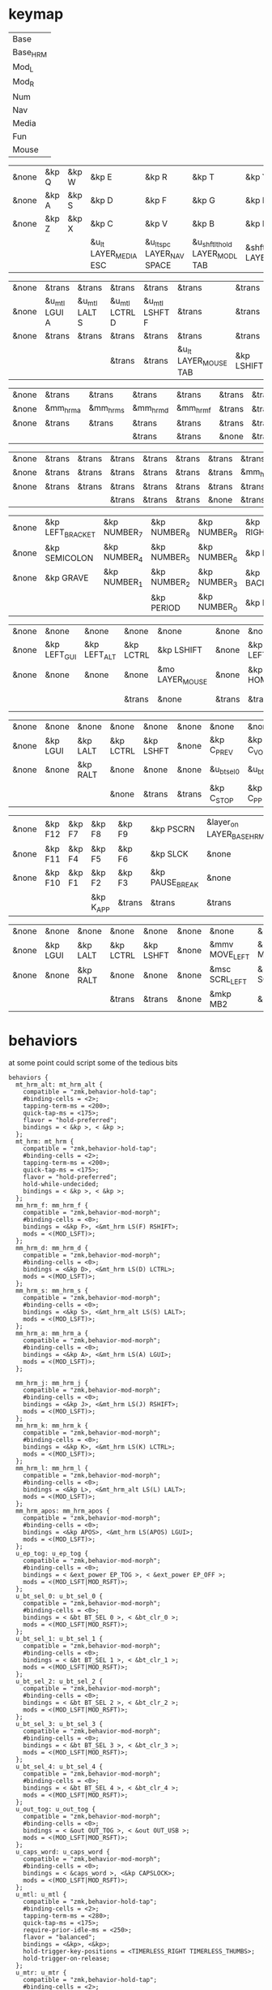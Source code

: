 * keymap
#+NAME: Layers
| Base     |
| Base_HRM |
| Mod_L    |
| Mod_R    |
| Num      |
| Nav      |
| Media    |
| Fun      |
| Mouse    |

#+NAME: Base
| &none | &kp Q | &kp W | &kp E                 | &kp R                      | &kp T                          | &kp Y               | &kp U                     | &kp I                 | &kp O   | &kp P    | &none |
| &none | &kp A | &kp S | &kp D                 | &kp F                      | &kp G                          | &kp H               | &kp J                     | &kp K                 | &kp L   | &kp SQT  | &none |
| &none | &kp Z | &kp X | &kp C                 | &kp V                      | &kp B                          | &kp N               | &kp M                     | &kp COMMA             | &kp DOT | &kp FSLH | &none |
|       |       |       | &u_lt LAYER_MEDIA ESC | &u_lt_spc LAYER_NAV  SPACE | &u_shftlt_hold LAYER_MOD_L TAB | &shftmo LAYER_MOD_R | &u_lt_hold LAYER_NUM BSPC | &u_lt LAYER_FUN ENTER |         |          |       |

#+NAME: Base_HRM
| &none | &trans        | &trans        | &trans         | &trans         | &trans                | &trans     | &trans         | &trans         | &trans        | &trans          | &none |
| &none | &u_mtl LGUI A | &u_mtl LALT S | &u_mtl LCTRL D | &u_mtl LSHFT F | &trans                | &trans     | &u_mtr LSHFT J | &u_mtr LCTRL K | &u_mtr LALT L | &u_mtr LGUI SQT | &none |
| &none | &trans        | &trans        | &trans         | &trans         | &trans                | &trans     | &trans         | &trans         | &trans        | &trans          | &none |
|       |               |               | &trans         | &trans         | &u_lt LAYER_MOUSE TAB | &kp LSHIFT | &trans         | &trans         |               |                 |       |


#+NAME: Mod_L
| &none | &trans    | &trans    | &trans    | &trans    | &trans | &trans | &trans | &trans | &trans | &trans | &none |
| &none | &mm_hrm_a | &mm_hrm_s | &mm_hrm_d | &mm_hrm_f | &trans | &trans | &trans | &trans | &trans | &trans | &none |
| &none | &trans    | &trans    | &trans    | &trans    | &trans | &trans | &trans | &trans | &trans | &trans | &none |
|       |           |           | &trans    | &trans    | &none  | &trans | &trans | &trans |        |        |       |

#+NAME: Mod_R
| &none | &trans | &trans | &trans | &trans | &trans | &trans | &trans    | &trans    | &trans    | &trans       | &none |
| &none | &trans | &trans | &trans | &trans | &trans | &trans | &mm_hrm_j | &mm_hrm_k | &mm_hrm_l | &mm_hrm_apos | &none |
| &none | &trans | &trans | &trans | &trans | &trans | &trans | &trans    | &trans    | &trans    | &trans       | &none |
|       |        |        | &trans | &trans | &trans | &none  | &trans    | &trans    |           |              |       |

#+NAME: Num
| &none | &kp LEFT_BRACKET | &kp NUMBER_7 | &kp NUMBER_8 | &kp NUMBER_9 | &kp RIGHT_BRACKET | &none  | &none      | &none     | &none        | &none        | &none |
| &none | &kp SEMICOLON    | &kp NUMBER_4 | &kp NUMBER_5 | &kp NUMBER_6 | &kp EQUAL         | &none  | &kp LSHIFT | &kp LCTRL | &kp LEFT_ALT | &kp LEFT_GUI | &none |
| &none | &kp GRAVE        | &kp NUMBER_1 | &kp NUMBER_2 | &kp NUMBER_3 | &kp BACKSLASH     | &none  | &none      | &none     | &none        | &none        | &none |
|       |                  |              | &kp PERIOD   | &kp NUMBER_0 | &kp MINUS         | &trans | &none      | &trans    |              |              |       |

#+NAME: Nav
| &none | &none        | &none        | &none     | &none           | &none  | &none    | &none      | &none     | &none     | &none        | &none |
| &none | &kp LEFT_GUI | &kp LEFT_ALT | &kp LCTRL | &kp LSHIFT      | &none  | &kp LEFT | &kp DOWN   | &kp UP    | &kp RIGHT | &u_caps_word | &none |
| &none | &none        | &none        | &none     | &mo LAYER_MOUSE | &none  | &kp HOME | &kp PG_DN  | &kp PG_UP | &kp END   | &none        | &none |
|       |              |              | &trans    | &none           | &trans | &trans   | &kp DELETE | &trans    |           |              |       |

#+NAME: Media
| &none | &none    | &none    | &none     | &none     | &none  | &none       | &none        | &none        | &none       | &none      | &none |
| &none | &kp LGUI | &kp LALT | &kp LCTRL | &kp LSHFT | &none  | &kp C_PREV  | &kp C_VOL_DN | &kp C_VOL_UP | &kp C_NEXT  | &u_ep_tog  | &none |
| &none | &none    | &kp RALT | &none     | &none     | &none  | &u_bt_sel_0 | &u_bt_sel_1  | &u_bt_sel_2  | &u_bt_sel_3 | &u_out_tog | &none |
|       |          |          | &none     | &trans    | &trans | &kp C_STOP  | &kp C_PP     | &kp C_MUTE   |             |            |       |

#+NAME: Fun
| &none | &kp F12 | &kp F7 | &kp F8    | &kp F9 | &kp PSCRN       | &layer_on LAYER_BASE_HRM | &layer_off LAYER_BASE_HRM | &none     | &none    | &none    | &none |
| &none | &kp F11 | &kp F4 | &kp F5    | &kp F6 | &kp SLCK        | &none                    | &kp LSHFT                 | &kp LCTRL | &kp LALT | &kp LGUI | &none |
| &none | &kp F10 | &kp F1 | &kp F2    | &kp F3 | &kp PAUSE_BREAK | &none                    | &none                     | &none     | &kp RALT | &none    | &none |
|       |         |        | &kp K_APP | &trans | &trans          | &trans                   | &trans                    | &none     |          |          |       |

#+NAME: Mouse
| &none | &none    | &none    | &none     | &none     | &none | &none          | &none          | &none        | &none           | &none | &none |
| &none | &kp LGUI | &kp LALT | &kp LCTRL | &kp LSHFT | &none | &mmv MOVE_LEFT | &mmv MOVE_DOWN | &mmv MOVE_UP | &mmv MOVE_RIGHT | &none | &none |
| &none | &none    | &kp RALT | &none     | &none     | &none | &msc SCRL_LEFT | &msc SCRL_DOWN | &msc SCRL_UP | &msc SCRL_RIGHT | &none | &none |
|       |          |          | &trans    | &trans    | &none | &mkp MB2       | &mkp MB1       | &mkp MB3     |                 |       |       |

* behaviors
at some point could script some of the tedious bits

#+NAME:behaviors
#+begin_example
  behaviors {
    mt_hrm_alt: mt_hrm_alt {
      compatible = "zmk,behavior-hold-tap";
      #binding-cells = <2>;
      tapping-term-ms = <200>;
      quick-tap-ms = <175>;
      flavor = "hold-preferred";
      bindings = < &kp >, < &kp >;
    };
    mt_hrm: mt_hrm {
      compatible = "zmk,behavior-hold-tap";
      #binding-cells = <2>;
      tapping-term-ms = <200>;
      quick-tap-ms = <175>;
      flavor = "hold-preferred";
      hold-while-undecided;
      bindings = < &kp >, < &kp >;
    };
    mm_hrm_f: mm_hrm_f {
      compatible = "zmk,behavior-mod-morph";
      #binding-cells = <0>;
      bindings = <&kp F>, <&mt_hrm LS(F) RSHIFT>;
      mods = <(MOD_LSFT)>;
    };
    mm_hrm_d: mm_hrm_d {
      compatible = "zmk,behavior-mod-morph";
      #binding-cells = <0>;
      bindings = <&kp D>, <&mt_hrm LS(D) LCTRL>;
      mods = <(MOD_LSFT)>;
    };
    mm_hrm_s: mm_hrm_s {
      compatible = "zmk,behavior-mod-morph";
      #binding-cells = <0>;
      bindings = <&kp S>, <&mt_hrm_alt LS(S) LALT>;
      mods = <(MOD_LSFT)>;
    };
    mm_hrm_a: mm_hrm_a {
      compatible = "zmk,behavior-mod-morph";
      #binding-cells = <0>;
      bindings = <&kp A>, <&mt_hrm LS(A) LGUI>;
      mods = <(MOD_LSFT)>;
    };

    mm_hrm_j: mm_hrm_j {
      compatible = "zmk,behavior-mod-morph";
      #binding-cells = <0>;
      bindings = <&kp J>, <&mt_hrm LS(J) RSHIFT>;
      mods = <(MOD_LSFT)>;
    };
    mm_hrm_k: mm_hrm_k {
      compatible = "zmk,behavior-mod-morph";
      #binding-cells = <0>;
      bindings = <&kp K>, <&mt_hrm LS(K) LCTRL>;
      mods = <(MOD_LSFT)>;
    };
    mm_hrm_l: mm_hrm_l {
      compatible = "zmk,behavior-mod-morph";
      #binding-cells = <0>;
      bindings = <&kp L>, <&mt_hrm_alt LS(L) LALT>;
      mods = <(MOD_LSFT)>;
    };
    mm_hrm_apos: mm_hrm_apos {
      compatible = "zmk,behavior-mod-morph";
      #binding-cells = <0>;
      bindings = <&kp APOS>, <&mt_hrm LS(APOS) LGUI>;
      mods = <(MOD_LSFT)>;
    };
    u_ep_tog: u_ep_tog {
      compatible = "zmk,behavior-mod-morph";
      #binding-cells = <0>;
      bindings = < &ext_power EP_TOG >, < &ext_power EP_OFF >;
      mods = <(MOD_LSFT|MOD_RSFT)>;
    };
    u_bt_sel_0: u_bt_sel_0 {
      compatible = "zmk,behavior-mod-morph";
      #binding-cells = <0>;
      bindings = < &bt BT_SEL 0 >, < &bt_clr_0 >;
      mods = <(MOD_LSFT|MOD_RSFT)>;
    };
    u_bt_sel_1: u_bt_sel_1 {
      compatible = "zmk,behavior-mod-morph";
      #binding-cells = <0>;
      bindings = < &bt BT_SEL 1 >, < &bt_clr_1 >;
      mods = <(MOD_LSFT|MOD_RSFT)>;
    };
    u_bt_sel_2: u_bt_sel_2 {
      compatible = "zmk,behavior-mod-morph";
      #binding-cells = <0>;
      bindings = < &bt BT_SEL 2 >, < &bt_clr_2 >;
      mods = <(MOD_LSFT|MOD_RSFT)>;
    };
    u_bt_sel_3: u_bt_sel_3 {
      compatible = "zmk,behavior-mod-morph";
      #binding-cells = <0>;
      bindings = < &bt BT_SEL 3 >, < &bt_clr_3 >;
      mods = <(MOD_LSFT|MOD_RSFT)>;
    };
    u_bt_sel_4: u_bt_sel_4 {
      compatible = "zmk,behavior-mod-morph";
      #binding-cells = <0>;
      bindings = < &bt BT_SEL 4 >, < &bt_clr_4 >;
      mods = <(MOD_LSFT|MOD_RSFT)>;
    };
    u_out_tog: u_out_tog {
      compatible = "zmk,behavior-mod-morph";
      #binding-cells = <0>;
      bindings = < &out OUT_TOG >, < &out OUT_USB >;
      mods = <(MOD_LSFT|MOD_RSFT)>;
    };
    u_caps_word: u_caps_word {
      compatible = "zmk,behavior-mod-morph";
      #binding-cells = <0>;
      bindings = < &caps_word >, <&kp CAPSLOCK>;
      mods = <(MOD_LSFT|MOD_RSFT)>;
    };
    u_mtl: u_mtl {
      compatible = "zmk,behavior-hold-tap";
      #binding-cells = <2>;
      tapping-term-ms = <280>;
      quick-tap-ms = <175>;
      require-prior-idle-ms = <250>;
      flavor = "balanced";
      bindings = <&kp>, <&kp>;
      hold-trigger-key-positions = <TIMERLESS_RIGHT TIMERLESS_THUMBS>;
      hold-trigger-on-release;
    };
    u_mtr: u_mtr {
      compatible = "zmk,behavior-hold-tap";
      #binding-cells = <2>;
      tapping-term-ms = <280>;
      quick-tap-ms = <175>;
      require-prior-idle-ms = <250>;
      flavor = "balanced";
      bindings = <&kp>, <&kp>;
      hold-trigger-key-positions = <TIMERLESS_LEFT TIMERLESS_THUMBS>;
      hold-trigger-on-release;
    };
    u_lt: u_lt {
      compatible = "zmk,behavior-hold-tap";
      #binding-cells = <2>;
      tapping-term-ms = <200>;
      flavor = "tap-preferred";
      bindings = <&mo>, <&kp>;
    };
    u_lt_hold: u_lt_hold {
      compatible = "zmk,behavior-hold-tap";
      #binding-cells = <2>;
      tapping-term-ms = <200>;
      flavor = "hold-preferred";
      bindings = <&mo>, <&kp>;
      quick-tap-ms = <175>;
    };
    u_shftlt_hold: u_shftlt_hold {
      compatible = "zmk,behavior-hold-tap";
      #binding-cells = <2>;
      tapping-term-ms = <200>;
      flavor = "hold-preferred";
      bindings = <&mo>, <&kp>;
      quick-tap-ms = <175>;
    };
    u_lt_spc: u_lt_spc {
      compatible = "zmk,behavior-hold-tap";
      #binding-cells = <2>;
      tapping-term-ms = <200>;
      require-prior-idle-ms = <250>;
      flavor = "tap-preferred";
      bindings = <&mo>, <&kp>;
    };
    layer_on: layer_on {
      compatible = "zmk,behavior-toggle-layer";
      #binding-cells = <1>;
      display-name = "Toggle Layer On";
      toggle-mode = "on";
    };
    layer_off: layer_off {
      compatible = "zmk,behavior-toggle-layer";
      #binding-cells = <1>;
      display-name = "Toggle Layer Off";
      toggle-mode = "off";
    };
  };
#+end_example

* macros

#+NAME:macros
#+begin_example
  macros {
  shftmo: shftmo {
      compatible = "zmk,behavior-macro-one-param";
      wait-ms = <0>;
      tap-ms = <0>;
      #binding-cells = <1>;
      bindings
        = <&macro_param_1to1>
        , <&macro_press &mo MACRO_PLACEHOLDER>
        , <&macro_press &kp LSHIFT>
        , <&macro_pause_for_release>
        , <&macro_release &kp LSHIFT>
        , <&macro_param_1to1>
        , <&macro_release &mo MACRO_PLACEHOLDER>
        ;
    };
  bt_clr_0: bt_clr_0 {
      compatible = "zmk,behavior-macro";
      #binding-cells = <0>;
      wait-ms = <0>;
      bindings = < &bt BT_SEL 0 &bt BT_CLR >;
    };
  bt_clr_1: bt_clr_1 {
      compatible = "zmk,behavior-macro";
      #binding-cells = <0>;
      wait-ms = <0>;
      bindings = < &bt BT_SEL 1 &bt BT_CLR >;
    };
  bt_clr_2: bt_clr_2 {
      compatible = "zmk,behavior-macro";
      #binding-cells = <0>;
      wait-ms = <0>;
      bindings = < &bt BT_SEL 2 &bt BT_CLR >;
    };
  bt_clr_3: bt_clr_3 {
      compatible = "zmk,behavior-macro";
      #binding-cells = <0>;
      wait-ms = <0>;
      bindings = < &bt BT_SEL 3 &bt BT_CLR >;
    };
  bt_clr_4: bt_clr_4 {
      compatible = "zmk,behavior-macro";
      #binding-cells = <0>;
      wait-ms = <0>;
      bindings = < &bt BT_SEL 4 &bt BT_CLR >;
    };
  };
#+end_example

* toconfig

#+begin_src elisp :var col_layers=Layers :results value file :file "corne.keymap"
(defun layer_idx_includes (layer_names)
  (string-join
   (seq-map-indexed
    (lambda (lyr lyr_idx)
      (format "#define LAYER_%s %d" (upcase lyr) lyr_idx)
      ) layer_names)
   "\n"))

(defun lyrtbl-keymap-part (lyr_name)
  (let* ((table (org-babel-ref-resolve lyr_name))
         (widths (mapcar (lambda (n)
                           (apply #'max (mapcar (lambda (row)
                                                  (length (nth n row)))
                                                table)))
                         (number-sequence 0 (1- (length (car table)))))))
    (string-join
     (mapcar (lambda (row)
               (string-join (cl-mapcar (lambda (cell width)
                                         (format (format "%%-%ds" width) cell))
                                       row widths)
                            "  "))
             table)
     "\n")))

(defun lyr_keymap (lyr_name)
  (format "    %s {\n        bindings = <\n%s\n        >;    \n    };\n" lyr_name (lyrtbl-keymap-part lyr_name)))

(defun layers_keymap (layer_names)
  (concat "  keymap {\n    compatible = \"zmk,keymap\";\n\n"
  (string-join (mapcar #'lyr_keymap layer_names) "\n")
  "  };\n"))

(defun tbl_transpose (tbl)
  (apply #'cl-mapcar #'list tbl))

(let ((layers (car (tbl_transpose col_layers))))
  (concat "\
#include <behaviors.dtsi>
#include <dt-bindings/zmk/keys.h>
#define ZMK_POINTING_DEFAULT_MOVE_VAL 1250
#define ZMK_POINTING_DEFAULT_SCRL_VAL 100
#include <dt-bindings/zmk/pointing.h>
#include <dt-bindings/zmk/ext_power.h>
#include <dt-bindings/zmk/bt.h>
#include <dt-bindings/zmk/outputs.h>

#define TIMERLESS_THUMBS 36 37 38 39 40 41
#define TIMERLESS_LEFT  1 2 3 4  5    13 14 15 16 17   25 26 27 28 29
#define TIMERLESS_RIGHT 6 7 8 9 10    18 19 20 21 22   30 31 32 33 34\n"
   (layer_idx_includes layers)
   "\n/ {\n"
   (org-babel-ref-resolve "behaviors")
   "\n"
   (layers_keymap layers)
   "\n"
   (org-babel-ref-resolve "macros")
   "\n};"
   ))
#+end_src

#+RESULTS:
[[file:corne.keymap]]
